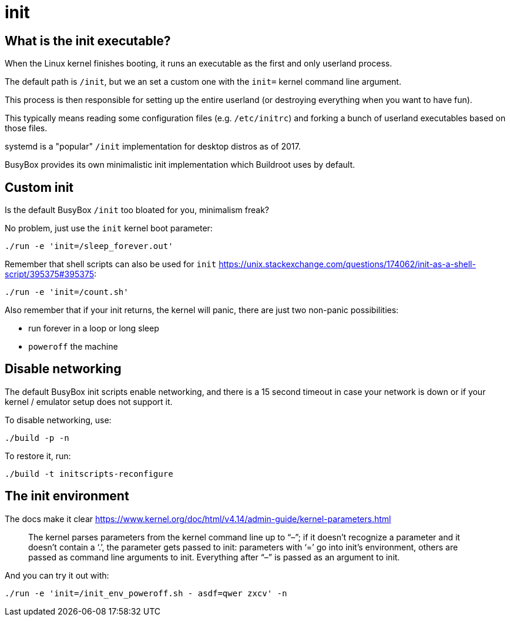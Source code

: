 [[init]]
= init

[[what-is-the-init-executable]]
== What is the init executable?

When the Linux kernel finishes booting, it runs an executable as the
first and only userland process.

The default path is `/init`, but we an set a custom one with the `init=`
kernel command line argument.

This process is then responsible for setting up the entire userland (or
destroying everything when you want to have fun).

This typically means reading some configuration files (e.g.
`/etc/initrc`) and forking a bunch of userland executables based on
those files.

systemd is a "popular" `/init` implementation for desktop distros as of
2017.

BusyBox provides its own minimalistic init implementation which
Buildroot uses by default.

[[custom-init]]
== Custom init

Is the default BusyBox `/init` too bloated for you, minimalism freak?

No problem, just use the `init` kernel boot parameter:

....
./run -e 'init=/sleep_forever.out'
....

Remember that shell scripts can also be used for `init`
https://unix.stackexchange.com/questions/174062/init-as-a-shell-script/395375#395375:

....
./run -e 'init=/count.sh'
....

Also remember that if your init returns, the kernel will panic, there
are just two non-panic possibilities:

* run forever in a loop or long sleep
* `poweroff` the machine

[[disable-networking]]
== Disable networking

The default BusyBox init scripts enable networking, and there is a 15
second timeout in case your network is down or if your kernel / emulator
setup does not support it.

To disable networking, use:

....
./build -p -n
....

To restore it, run:

....
./build -t initscripts-reconfigure
....

[[the-init-environment]]
== The init environment

The docs make it clear
https://www.kernel.org/doc/html/v4.14/admin-guide/kernel-parameters.html

_____________________________________________________________________________________________________________________________________________________________________________________________________________________________________________________________________________________________________________________________________
The kernel parses parameters from the kernel command line up to “–”; if
it doesn’t recognize a parameter and it doesn’t contain a ‘.’, the
parameter gets passed to init: parameters with ‘=’ go into init’s
environment, others are passed as command line arguments to init.
Everything after “–” is passed as an argument to init.
_____________________________________________________________________________________________________________________________________________________________________________________________________________________________________________________________________________________________________________________________________

And you can try it out with:

....
./run -e 'init=/init_env_poweroff.sh - asdf=qwer zxcv' -n
....
